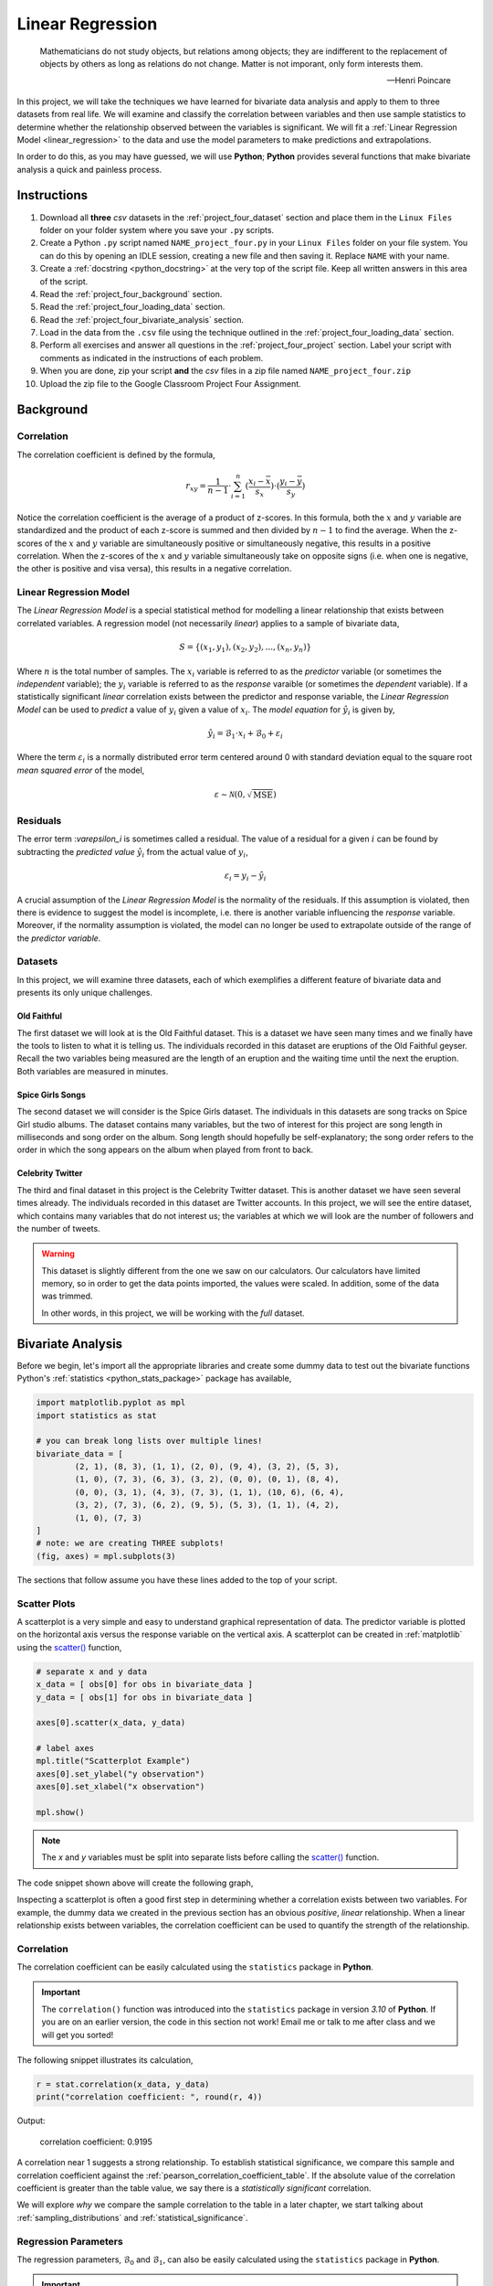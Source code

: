 .. _project_four:

=================
Linear Regression
=================

.. epigraph::

	Mathematicians do not study objects, but relations among objects; they are indifferent to the replacement of objects by others as long as relations do not change. Matter is not imporant, only form interests them.
	
	-- Henri Poincare

In this project, we will take the techniques we have learned for bivariate data analysis and apply to them to three datasets from real life. We will examine and classify the correlation between variables and then use sample statistics to determine whether the relationship observed between the variables is significant. We will fit a :ref:`Linear Regression Model <linear_regression>` to the data and use the model parameters to make predictions and extrapolations.

In order to do this, as you may have guessed, we will use **Python**; **Python** provides several functions that make bivariate analysis a quick and painless process. 

Instructions
============

1. Download all **three** *csv* datasets in the :ref:`project_four_dataset` section and place them in the ``Linux Files`` folder on your folder system where you save your ``.py`` scripts.
2. Create a Python ``.py`` script named ``NAME_project_four.py`` in your ``Linux Files`` folder on your file system. You can do this by opening an IDLE session, creating a new file and then saving it. Replace ``NAME`` with your name.
3. Create a :ref:`docstring <python_docstring>` at the very top of the script file. Keep all written answers in this area of the script.
4. Read the :ref:`project_four_background` section.
5. Read the :ref:`project_four_loading_data` section.
6. Read the :ref:`project_four_bivariate_analysis` section.
7. Load in the data from the ``.csv`` file using the technique outlined in the :ref:`project_four_loading_data` section.
8. Perform all exercises and answer all questions in the :ref:`project_four_project` section. Label your script with comments as indicated in the instructions of each problem.
9. When you are done, zip your script **and** the *csv* files in a zip file named ``NAME_project_four.zip``
10. Upload the zip file to the Google Classroom Project Four Assignment.

.. _project_four_background:

Background
==========

Correlation
-----------

The correlation coefficient is defined by the formula,

.. math::

	r_xy = \frac{1}{n-1} \cdot \sum_{i=1}^{n} (\frac{x_i - \bar{x}}{s_x}) \cdot (\frac{y_i - \bar{y}}{s_y})
	
Notice the correlation coefficient is the average of a product of z-scores. In this formula, both the :math:`x` and :math:`y` variable are standardized and the product of each z-score is summed and then divided by :math:`n-1` to find the average. When the z-scores of the :math:`x` and :math:`y` variable are simultaneously positive or simultaneously negative, this results in a positive correlation. When the z-scores of the :math:`x` and :math:`y` variable simultaneously take on opposite signs (i.e. when one is negative, the other is positive and visa versa), this results in a negative correlation.

Linear Regression Model
-----------------------

The *Linear Regression Model* is a special statistical method for modelling a linear relationship that exists between correlated variables. A regression model (not necessarily *linear*) applies to a sample of bivariate data,

.. math::

	S = \{ (x_1, y_1), (x_2, y_2), ... , (x_n, y_n) \}
	
Where :math:`n` is the total number of samples. The :math:`x_i` variable is referred to as the *predictor* variable (or sometimes the *independent* variable); the :math:`y_i` variable is referred to as the *response* varaible (or sometimes the *dependent* variable). If a statistically significant *linear* correlation exists between the predictor and response variable, the *Linear Regression Model* can be used to *predict* a value of :math:`y_i` given a value of :math:`x_i`. The *model equation* for :math:`\hat{y_i}` is given by,

.. math::

    \hat{y_i} = \mathcal{B}_1 \cdot x_i + \mathcal{B}_0 + \varepsilon_i

Where the term :math:`\varepsilon_i` is a normally distributed error term centered around 0 with standard deviation equal to the square root *mean squared error* of the model,

.. math::

    \varepsilon \sim \mathcal{N}(0, \sqrt{\text{MSE}})

Residuals
---------

The error term :`\varepsilon_i` is sometimes called a residual. The value of a residual for a given :math:`i` can be found by subtracting the *predicted value* :math:`\hat{y_i}` from the actual value of :math:`y_i`,

.. math::
	
	\varepsilon_i = y_i - \hat{y_i} 

A crucial assumption of the *Linear Regression Model* is the normality of the residuals. If this assumption is violated, then there is evidence to suggest the model is incomplete, i.e. there is another variable influencing the *response* variable. Moreover, if the normality assumption is violated, the model can no longer be used to extrapolate outside of the range of the *predictor variable*. 

Datasets
--------

In this project, we will examine three datasets, each of which exemplifies a different feature of bivariate data and presents its only unique challenges.

Old Faithful
************

The first dataset we will look at is the Old Faithful dataset. This is a dataset we have seen many times and we finally have the tools to listen to what it is telling us. The individuals recorded in this dataset are eruptions of the Old Faithful geyser. Recall the two variables being measured are the length of an eruption and the waiting time until the next the eruption. Both variables are measured in minutes. 

Spice Girls Songs
*****************

The second dataset we will consider is the Spice Girls dataset. The individuals in this datasets are song tracks on Spice Girl studio albums. The dataset contains many variables, but the two of interest for this project are song length in milliseconds and song order on the album. Song length should hopefully be self-explanatory; the song order refers to the order in which the song appears on the album when played from front to back. 

Celebrity Twitter
*****************

The third and final dataset in this project is the Celebrity Twitter dataset. This is another dataset we have seen several times already. The individuals recorded in this dataset are Twitter accounts. In this project, we will see the entire dataset, which contains many variables that do not interest us; the variables at which we will look are the number of followers and the number of tweets.

.. warning::

	This dataset is slightly different from the one we saw on our calculators. Our calculators have limited memory, so in order to get the data points imported, the values were scaled. In addition, some of the data was trimmed. 
	
	In other words, in this project, we will be working with the *full* dataset. 

.. _project_four_bivariate_analysis:

Bivariate Analysis
==================

Before we begin, let's import all the appropriate libraries and create some dummy data to test out the bivariate functions Python's :ref:`statistics <python_stats_package>` package has available,

.. code:: python

	import matplotlib.pyplot as mpl
	import statistics as stat
	
	# you can break long lists over multiple lines!
	bivariate_data = [		
		(2, 1), (8, 3), (1, 1), (2, 0), (9, 4), (3, 2), (5, 3),
  	    	(1, 0), (7, 3), (6, 3), (3, 2), (0, 0), (0, 1), (8, 4),
	    	(0, 0), (3, 1), (4, 3), (7, 3), (1, 1), (10, 6), (6, 4),
	    	(3, 2), (7, 3), (6, 2), (9, 5), (5, 3), (1, 1), (4, 2),
	    	(1, 0), (7, 3)
	]
	# note: we are creating THREE subplots!
	(fig, axes) = mpl.subplots(3)
	
The sections that follow assume you have these lines added to the top of your script.

Scatter Plots
-------------

A scatterplot is a very simple and easy to understand graphical representation of data. The predictor variable is plotted on the horizontal axis versus the response variable on the vertical axis. A scatterplot can be created in :ref:`matplotlib` using the `scatter() <https://matplotlib.org/stable/api/_as_gen/matplotlib.pyplot.scatter.html>`_ function, 

.. code:: python

	# separate x and y data
	x_data = [ obs[0] for obs in bivariate_data ]
	y_data = [ obs[1] for obs in bivariate_data ]

	axes[0].scatter(x_data, y_data)

	# label axes
	mpl.title("Scatterplot Example")
	axes[0].set_ylabel("y observation")
	axes[0].set_xlabel("x observation")

	mpl.show()

.. note::

	The *x* and *y* variables must be split into separate lists before calling the `scatter() <https://matplotlib.org/stable/api/_as_gen/matplotlib.pyplot.scatter.html>`_ function.
	
The code snippet shown above will create the following graph,

.. plot:: assets/plots/scatterplots/scatterplot_example.py

Inspecting a scatterplot is often a good first step in determining whether a correlation exists between two variables. For example, the dummy data we created in the previous section has an obvious *positive*, *linear* relationship. When a linear relationship exists between variables, the correlation coefficient can be used to quantify the strength of the relationship.

Correlation
-----------

The correlation coefficient can be easily calculated using the ``statistics`` package in **Python**. 

.. important::

	The ``correlation()`` function was introduced into the ``statistics`` package in version *3.10* of **Python**. If you are on an earlier version, the code in this section not work! Email me or talk to me after class and we will get you sorted!
	
The following snippet illustrates its calculation,

.. code:: python

	r = stat.correlation(x_data, y_data)
	print("correlation coefficient: ", round(r, 4))
	
Output:

	correlation coefficient:  0.9195

A correlation near 1 suggests a strong relationship. To establish statistical significance, we compare this sample and correlation coefficient against the :ref:`pearson_correlation_coefficient_table`. If the absolute value of the correlation coefficient is greater than the table value, we say there is a *statistically significant* correlation.

We will explore *why* we compare the sample correlation to the table in a later chapter, we start talking about :ref:`sampling_distributions` and :ref:`statistical_significance`.

Regression Parameters
---------------------

The regression parameters, :math:`\mathcal{B}_0` and :math:`\mathcal{B}_1`, can also be easily calculated using the ``statistics`` package in **Python**.

.. important::

	The ``linear_regression()`` function was introduced into the ``statistics`` package in version *3.10* of **Python**. If you are on an earlier version, the code in this section not work! Email me or talk to me after class and we will get you sorted!
	
.. code:: python

	(slope, intercept) = stat.linear_regression(x_data, y_data)
	print("beta zero: ", round(slope, 4))
	print("beta one: ", round(intercept,4))
	
Output:
	beta zero:  0.1765

	beta one:  0.4706

Notice the output of the ``linear_regression`` function is an ordered pair (in **Python**, ordered pairs are called :ref:`python_tuples`). The first element of the ordered pair is the ``slope`` of the *Linear Regression Model*, or symbolically :math:`\mathcal{B}_1`; the second element of the ordered pair is the ``intercept`` of the *Linear Regression Model*, or symbolically :math:`\mathcal{B}_0`.

Line of Best Fit
----------------

The Regression line can be plotted over top the scatter plot using the ``plot()`` function from :ref:`matplotlib`. In order to use the ``plot()`` function, we will need to create a list of data representing :math:`\hat{y}`. This can be done by iterating over the ``x_data`` list with :ref:`python_list_comprehension`,

.. code:: python

	predicted_y = [ slope * x + intercept for x in x_data ]
	
Then, we pass the ``x_data`` and ``predicted_y`` list in the ``plot()`` function,

.. code:: python

	axes[0].plot(x_data, predicted_y, color="red", label="regression line")

Note you can change the ``color`` of the line and add a label to it. The label will not appear, unless the legend is shown on the graph. To display the label on a legend, you can call,

.. code:: python

	axes[0].legend()
	
Before calling,

.. code:: python

	mpl.show()
	
If you are following along, you should see the following graph when you execute your module code,

.. plot:: assets/plots/scatterplots/scatterplot_regression_line.py

Residuals
---------

The final step of the regression process is validating the model assumptions; in other words, we must check to make sure the distribution of residuals is approximately normal. In order to do this, we must first create a list containing the residuals. To create the list of residuals, we will use the :ref:`python_zip_function`. The ``zip()`` function allows us to iterate over two list simultaneously. The following code snippet steps over the ``predicted_y`` and ``y_data`` lists *at the same time*, grabbing elements with the same index along the way,

.. code:: python

	residuals = [ y - yhat for (yhat, y) in zip(predicted_y, y_data) ]
	
.. note::

	The order of ``(y_hat, y)`` corresponds to the order in which ``predicted_y`` and ``y_data`` are passed into the ``zip()`` function.

Once we have the list of residuals, we can create a *histogram* of their distribution,

.. code:: python

	axes[1].hist(residuals, density=True)

This provides a quick way of checking the *normality* of the residuals, but a better way is constructing a :ref:`QQ Plot <project_three_qq_plots>`, as we did in the previous project. Refer to the :ref:`Normality project page <project_three>` to review the logic behind the construction of a *QQ Plot*. The code is reproduced below without explanation,

.. code:: python

	residuals.sort()
	res_n = len(residuals)
	res_mean = stat.mean(residuals)
	res_sd = stat.stdev(residuals)
	standardized_res = [ (r - res_mean)/res_sd for r in residuals ]
	z = stat.NormalDist(0, 1)
	theoretical_per = [ z.inv_cdf((i+1)/(n+1)) for i in range(res_n) ]
	
After the standardized distribution and the theoretical distribution are found, they can be plotted using a *scatterplot*,

.. code:: python

	axes[2].scatter(standardized_res, theoretical_per)
	axes[2].set_xlabel("ranked z-scores")
	axes[2].set_ylabel("theoretical z-scores")
	
Recall a Normal distribution should have a linear *QQ Plot*. Any departures from linearity imply the underlying distribution is not Normal.

.. _project_four_project:

Project
=======

Old Faithful
------------

Scatter Plot
************

1. Construct a scatter plot for this dataset using the **Eruption Length** as the *predictor* variable and the **Waiting Time** as the *response* variable. Ensure the graph is labelled appropriately.

2. In your :ref:`python_docstring`, describe the correlation in this dataset. Is it positive or negative? Is it strong or weak?  Is it linear or non-linear? If it is non-linear, what type of functional form could be used to model the dataset?

3. In your :ref:`python_docstring`, answer the following question: Based on your answer to the previous question, would a linear regression model be a good fit for this dataset?

Correlation
***********

1. Using the :ref:`python_correlation` function, calculate the correlation between the **Eruption Length** and the **Waiting Time**. Label the calculation with a comment and print the correlation to screen. 

2. Calculate the total number of samples using the :ref:`python_length_function`. Label the calculation with a comment and print the number of samples to screen.

3. Consult the :ref:`pearson_correlation_coefficient_table` and determine the critical value for a statistically significant correlation. In your :ref:`python_docstring`, answer the following question: Is the correlation between the **Eruption Length** and **Waiting Time** statistically significant?

Regression
**********

1. Using the :ref:`python_linear_regression` function, calculate the model parameters for the Linear Regression Model. Label the calculations with comments and print the model coefficients to screen.

2. In your :ref:`python_docstring`, interpret the meaning of the regression parameters in terms of the variables being observed.

3. Using :ref:`matplotlib`'s ``plot()`` function, plot the regression line on top of the scatterplot. Label the line with a :ref:`python_string` that contains the *Linear Regression Model* line of best fit. Make sure to display the legend on the graph.

.. hint::

	Make sure the ``color`` of the regression line is set to something different than the color of the scatterplot points. 

4. Make an *extrapolation* using the *Linear Regression Model*. Label the calculation with comments. In your :ref:`python_docstring`, write a sentence explaining the *meaning* of the calculated value.

.. hint::

	Recall an *extrapolation* is when the *Linear Regression Model* is used to predict a value of :math:`y` *outside of the observed range of x*.

5. In your :ref:`python_docstring`, answer the following question: Based on your answer to *#3* in the previous section (the one about statistical significance), should this extrapolation be used to make a prediction? Why or why not?
	
Residual Analysis
*****************

1. Create a *histogram* for the distribution of residuals for the *Linear Regression Model*. In your :ref:`python_docstring`, describe the distribution residuals in a few sentence. Be sure to include descriptions of: shape, location, variation and outliers.

2. Create a *QQ plot* for the distribution of residuals for the *Linear Regression Model*. In your :ref:`python_docstring`, answer the following question: does the *QQ Plot* for the residuals support or contradict the model assumption of normality?

Conclusion
**********

1. Are the assumptions of the *Linear Regression Model* satisifed by this dataset? In other words, is the *Linear Regression Model* a good way of modelling the relationship between the two variables? Why or why not?

Spice Girl Song Length
----------------------

Scatter Plot
************

1. Construct a scatter plot for this dataset using the **Track Number** as the *predictor variable* and the **Song Length** as the *response* variable. Ensure the graph is labelled appropriately.

2. In your :ref:`python_docstring`, describe the correlation in this dataset. Is it positive or negative? Is it strong or weak?  Is it linear or non-linear? If it is non-linear, what type of functional form could be used to model the dataset?

3. In your :ref:`python_docstring`, answer the following question: Based on your answer to the previous question, would a linear regression model be a good fit for this dataset?

Correlation
***********

1. Using the :ref:`python_correlation` function, calculate the correlation between the **Track Number** and the **Song Length**. Label the calculation with a comment and print the correlation to screen.

2. Calculate the total number of samples using the :ref:`python_length_function`. Label the calculation with a comment and print the number of samples to screen.

3. Consult the :ref:`pearson_correlation_coefficient_table` and determine the critical value for a statistically significant correlation. In your :ref:`python_docstring`, answer the following question: Is the correlation between the **Track Number** and **Song Length** statistically significant?

Regression
**********

1. Using the :ref:`python_linear_regression` function, calculate the model parameters for the Linear Regression Model. Label the calculations with comments and print the model coefficients to screen.

2. In your :ref:`python_docstring`, interpret the meaning of the regression parameters in terms of the variables being observed.

3. Using :ref:`matplotlib`'s ``plot()`` function, plot the regression line on top of the scatterplot. Label the line with a :ref:`python_string` that contains the *Linear Regression Model* line of best fit. Make sure to display the legend on the graph.

.. hint::

	Make sure the ``color`` of the regression line is set to something different than the color of the scatterplot points. 

4. Make an *extrapolation* using the *Linear Regression Model*. Label the calculation with comments. In your :ref:`python_docstring`, write a sentence explaining the *meaning* of the calculated value.

.. hint::

	Recall an *extrapolation* is when the *Linear Regression Model* is used to predict a value of :math:`y` *outside of the observed range of x*.
	
5. In your :ref:`python_docstring`, answer the following question: Based on your answer to *#3* in the previous section (the one about statistical significance), should this extrapolation be used to make a prediction? Why or why not?

Residual Analysis
*****************

1. Create a *histogram* for the distribution of residuals for the *Linear Regression Model*. In your :ref:`python_docstring`, describe the distribution residuals in a few sentence. Be sure to include descriptions of: shape, location, variation and outliers.

2. Create a *QQ plot* for the distribution of residuals for the *Linear Regression Model*. In your :ref:`python_docstring`, answer the following question: does the *QQ Plot* for the residuals support or contradict the model assumption of normality?

Conclusion
**********

1. Are the assumptions of the *Linear Regression Model* satisifed by this dataset? In other words, is the *Linear Regression Model* a good way of modelling the relationship between the two variables? Why or why not?
 

Celebrity Twitter
-----------------

Scatter Plot
************

1. Construct a scatter plot for this dataset using the **Tweet Count** as the *predictor* variable and the **Follower Count** as the *response* variable. Ensure the graph is labelled appropriately.

2. In your :ref:`python_docstring`, describe the correlation in this dataset. Is it positive or negative? Is it strong or weak?  Is it linear or non-linear? If it is non-linear, what type of functional form could be used to model the dataset?

3. In your :ref:`python_docstring`, answer the following question: Based on your answer to the previous question, would a linear regression model be a good fit for this dataset?

Correlation
***********

1. Using the :ref:`python_correlation` function, calculate the correlation between the **Tweet Count** and the **Follower Count**. Label the calculation with a comment and print the correlation to screen.

2. Calculate the total number of samples using the :ref:`python_length_function`. Label the calculation with a comment and print the number of samples to screen.

3. Consult the :ref:`pearson_correlation_coefficient_table` and determine the critical value for a statistically significant correlation. In your :ref:`python_docstring`, answer the following question: Is the correlation between the **Tweet Count** and **Follower Count** statistically significant?

Regression
**********

1. Using the :ref:`python_linear_regression` function, calculate the model parameters for the Linear Regression Model. Label the calculations with comments and print the model coefficients to screen.

2. In your :ref:`python_docstring`, interpret the meaning of the regression parameters in terms of the variables being observed.

3. Using :ref:`matplotlib`'s ``plot()`` function, plot the regression line on top of the scatterplot. Label the line with a :ref:`python_string` that contains the *Linear Regression Model* line of best fit. Make sure to display the legend on the graph.

.. hint::

	Make sure the ``color`` of the regression line is set to something different than the color of the scatterplot points. 

4. Make an *extrapolation* using the *Linear Regression Model*. Label the calculation with comments. In your :ref:`python_docstring`, write a sentence explaining the *meaning* of the calculated value.

.. hint::

	Recall an *extrapolation* is when the *Linear Regression Model* is used to predict a value of :math:`y` *outside of the observed range of x*.
	
5. In your :ref:`python_docstring`, answer the following question: Based on your answer to *#3* in the previous section (the one about statistical significance), should this extrapolation be used to make a prediction? Why or why not?

Residual Analysis
*****************

1. Create a *histogram* for the distribution of residuals for the *Linear Regression Model*. In your :ref:`python_docstring`, describe the distribution residuals in a few sentence. Be sure to include descriptions of: shape, location, variation and outliers.

2. Create a *QQ plot* for the distribution of residuals for the *Linear Regression Model*. In your :ref:`python_docstring`, answer the following question: does the *QQ Plot* for the residuals support or contradict the model assumption of normality?

Conclusion
**********

1. Are the assumptions of the *Linear Regression Model* satisifed by this dataset? In other words, is the *Linear Regression Model* a good way of modelling the relationship between the two variables? Why or why not?


.. _project_four_extra_credit:

Extra Credit: Data Transformations
==================================

One of the three datasets we have examined in this project has a non-linear correlation. In order to fit a *Linear Regression Model* to this dataset, one of the variables must be transformed before the model parameters are estimated. In your :ref:`python_docstring`, explain which of the calculated correlations is non-linear and then answer the following question:

1. What type of data transformation would make the relationship between the variables linear?  

Then, taking the transformation you have identified, transform the indicated dataset and re-apply the analysis we have done in this lab: create the graphical representations, perform the calculations, write the analysis and then answer the following question:

2. Compare the **mean square error** of both models. In other words, once the dataset is transformed and a model is fitted to the transformed data, what happens to the **mean square error** of the prediction? Label your calculations with comments. 

.. _project_four_dataset:

Datasets
=========

.. _project_four_loading_data:

Loading Data
------------

The following code snippet will load in a *CSV* spreadsheet named ``example.csv``, parse it into a list and then print it to screen, assuming that *CSV* file is saved in the same folder as your script. Modify this code snippet to fit the datasets in this lab and then use it to load in the provided datasets in :ref:`project_two_dataset` section.

.. code-block:: python 

    import csv

    # read in data
    with open('example.csv') as csv_file:
        csv_reader = csv.reader(csv_file)
        raw_data = [ row for row in csv_reader ]

    # separate headers from data
    headers = raw_data[0]
    columns = raw_data[1:]

    # grab first column from csv file and ensure it's a number (not a string)
    column_1 = [ float(row[0]) for row in columns ]

    print(column_1)


Celebrity Twitter
-----------------

You can download the full dataset :download:`here <../../assets/datasets/celebrity_twitter_data.csv>`

The following table is a preview of the data you will be using for this project.

.. csv-table:: Celebrity Twitter Followers and Tweet Count
    :file: ../../../assets/datasets/previews/celebrity_twitter_data_preview.csv

The fifth column represents the number of followers for a given Twitter user. The sixth column represents the number of tweets for a given Twitter user.

Old Faithful
------------

You can download the full dataset :download:`here <../../assets/datasets/old_faithful_data.csv>`.

The following table is a preview of the data you will be using for this project. 

.. csv-table:: Old Faithful Eruption and Waiting Times
   :file: ../../../assets/datasets/previews/old_faithful_data_preview.csv

The first column represents the length of the eruption in minutes. The second column represents the waiting time in minutes until the next eruption.

Spice Girls Song Length
-----------------------

You can download the full dataset :download:`here <../../assets/datasets/spice_girls_song_data.csv>`.

The following table is the a preview of the data you will be using for this project. 

.. csv-table:: Spice Girl Song Lengths
   :file: ../../../assets/datasets/previews/spice_girls_song_data_preview.csv

The third column represents the song length in milliseconds. The fifth column represents the track number of the song on the studio album on which it was released.

References
==========

- `matplotlib: hist() <https://matplotlib.org/stable/api/_as_gen/matplotlib.pyplot.hist.html>`_
- `matplotlib: plot() <https://matplotlib.org/stable/api/_as_gen/matplotlib.pyplot.plot.html>`_
- `matplotlib: scatter() <https://matplotlib.org/stable/api/_as_gen/matplotlib.pyplot.scatter.html>`_
- `python statistics <https://docs.python.org/3/library/statistics.html>`_
